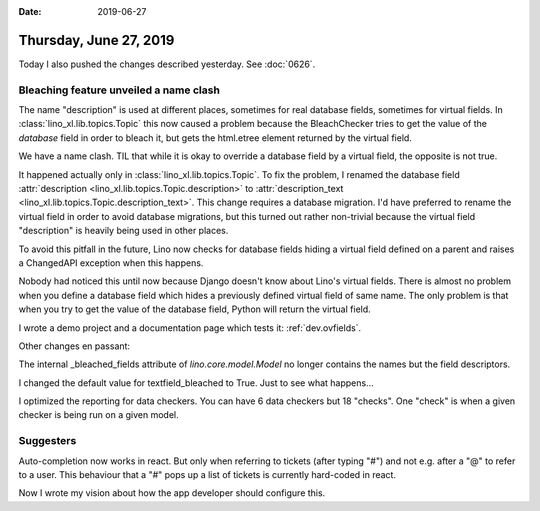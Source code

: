 :date: 2019-06-27

=======================
Thursday, June 27, 2019
=======================

Today I also pushed the changes described yesterday.  See :doc:`0626`.


Bleaching feature unveiled a name clash
=======================================

The name "description" is used at different places, sometimes for real database
fields, sometimes for virtual fields.  In :class:`lino_xl.lib.topics.Topic`
this now caused a problem because the BleachChecker tries to get the value of
the *database* field in order to bleach it, but gets the html.etree element
returned by the virtual field.

We have a name clash.  TIL that while it is okay to override a database field
by a virtual field, the opposite is not true.

It happened actually only in :class:`lino_xl.lib.topics.Topic`. To fix the
problem, I renamed the database field :attr:`description
<lino_xl.lib.topics.Topic.description>` to :attr:`description_text
<lino_xl.lib.topics.Topic.description_text>`.  This change requires a database
migration. I'd have preferred to rename the virtual field in order to avoid
database migrations, but this turned out rather non-trivial because the virtual
field "description" is heavily being used in other places.

To avoid this pitfall in the future,
Lino now checks for database fields hiding a virtual field defined on a parent and raises a
ChangedAPI exception when this happens.

Nobody had noticed this until now because Django doesn't know about Lino's
virtual fields. There is almost no problem when you define a database field
which hides a previously defined virtual field of same name.  The only problem
is that when you try to get the value of the database field, Python will return
the virtual field.

I wrote a demo project and a documentation page which tests it:
:ref:`dev.ovfields`.


Other changes en passant:

The internal _bleached_fields attribute of `lino.core.model.Model` no longer
contains the names but the field descriptors.

I changed the default value for textfield_bleached to True. Just to see what
happens...

I optimized the reporting for data checkers.  You can have 6 data checkers but
18 "checks".  One "check" is when a given checker is being run on a given
model.

Suggesters
==========

Auto-completion now works in react.  But only when referring to tickets (after
typing "#")  and not e.g. after a "@" to refer to a user.  This behaviour that a
"#" pops up a list of tickets is currently hard-coded in react.

Now I wrote my vision about how the app developer should configure this.


